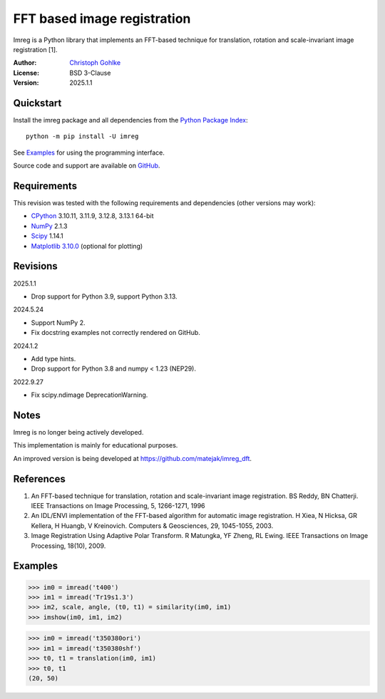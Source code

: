..
  This file is generated by setup.py

FFT based image registration
============================

Imreg is a Python library that implements an FFT-based technique for
translation, rotation and scale-invariant image registration [1].

:Author: `Christoph Gohlke <https://www.cgohlke.com>`_
:License: BSD 3-Clause
:Version: 2025.1.1

Quickstart
----------

Install the imreg package and all dependencies from the
`Python Package Index <https://pypi.org/project/imreg/>`_::

    python -m pip install -U imreg

See `Examples`_ for using the programming interface.

Source code and support are available on
`GitHub <https://github.com/cgohlke/imreg>`_.

Requirements
------------

This revision was tested with the following requirements and dependencies
(other versions may work):

- `CPython <https://www.python.org>`_ 3.10.11, 3.11.9, 3.12.8, 3.13.1 64-bit
- `NumPy <https://pypi.org/project/numpy/>`_ 2.1.3
- `Scipy <https://pypi.org/project/scipy>`_ 1.14.1
- `Matplotlib 3.10.0 <https://pypi.org/project/matplotlib>`_
  (optional for plotting)

Revisions
---------

2025.1.1

- Drop support for Python 3.9, support Python 3.13.

2024.5.24

- Support NumPy 2.
- Fix docstring examples not correctly rendered on GitHub.

2024.1.2

- Add type hints.
- Drop support for Python 3.8 and numpy < 1.23 (NEP29).

2022.9.27

- Fix scipy.ndimage DeprecationWarning.

Notes
-----

Imreg is no longer being actively developed.

This implementation is mainly for educational purposes.

An improved version is being developed at https://github.com/matejak/imreg_dft.

References
----------

1. An FFT-based technique for translation, rotation and scale-invariant
   image registration. BS Reddy, BN Chatterji.
   IEEE Transactions on Image Processing, 5, 1266-1271, 1996
2. An IDL/ENVI implementation of the FFT-based algorithm for automatic
   image registration. H Xiea, N Hicksa, GR Kellera, H Huangb, V Kreinovich.
   Computers & Geosciences, 29, 1045-1055, 2003.
3. Image Registration Using Adaptive Polar Transform. R Matungka, YF Zheng,
   RL Ewing. IEEE Transactions on Image Processing, 18(10), 2009.

Examples
--------

.. code-block:: python

    >>> im0 = imread('t400')
    >>> im1 = imread('Tr19s1.3')
    >>> im2, scale, angle, (t0, t1) = similarity(im0, im1)
    >>> imshow(im0, im1, im2)

.. code-block:: python

    >>> im0 = imread('t350380ori')
    >>> im1 = imread('t350380shf')
    >>> t0, t1 = translation(im0, im1)
    >>> t0, t1
    (20, 50)